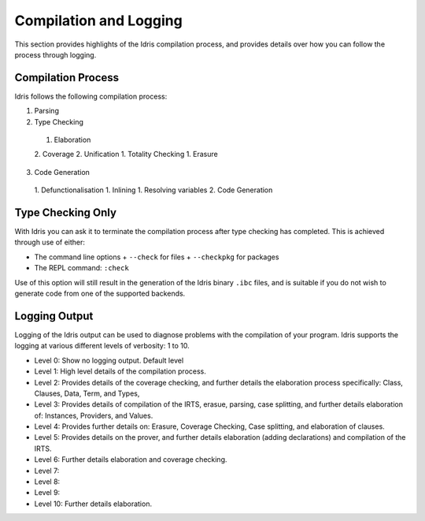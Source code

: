 ***********************
Compilation and Logging
***********************


This section provides highlights of the Idris compilation process, and
provides details over how you can follow the process through logging.

Compilation Process
===================

Idris follows the following compilation process:

1. Parsing
2. Type Checking
  1. Elaboration
  2. Coverage
  2. Unification
  1. Totality Checking
  1. Erasure
3. Code Generation
  1. Defunctionalisation
  1. Inlining
  1. Resolving variables
  2. Code Generation


Type Checking Only
==================

With Idris you can ask it to terminate the compilation process after type checking has completed. This is achieved through use of either:

+ The command line options
  + ``--check`` for files
  + ``--checkpkg`` for packages
+ The REPL command: ``:check``

Use of this option will still result in the generation of the Idris binary ``.ibc`` files, and is suitable if you do not wish to generate code from one of the supported backends.

Logging Output
==============

Logging of the Idris output can be used to diagnose problems with the compilation of your program.
Idris supports the logging at various different levels of verbosity: 1 to 10.

+ Level 0: Show no logging output. Default level
+ Level 1: High level details of the compilation process.
+ Level 2: Provides details of the coverage checking, and further details the elaboration process specifically: Class, Clauses, Data, Term, and Types,
+ Level 3: Provides details of compilation of the IRTS, erasue, parsing, case splitting, and further details elaboration of: Instances, Providers, and Values.
+ Level 4: Provides further details on: Erasure, Coverage Checking, Case splitting, and elaboration of clauses.
+ Level 5: Provides details on the prover, and further details elaboration (adding declarations) and compilation of the IRTS.
+ Level 6: Further details elaboration and coverage checking.
+ Level 7:
+ Level 8:
+ Level 9:
+ Level 10: Further details elaboration.
